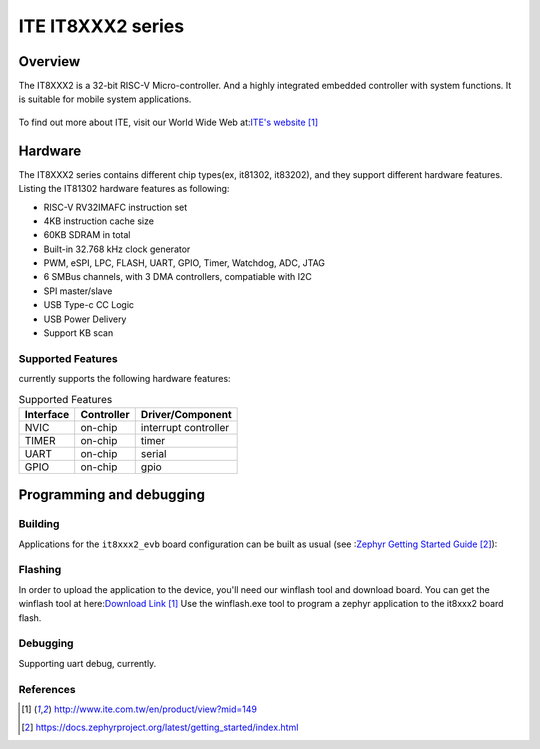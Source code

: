 .. _it8xxx2_evb:

ITE IT8XXX2 series
######################

Overview
********

The IT8XXX2 is a 32-bit RISC-V Micro-controller.
And a highly integrated embedded controller with system functions.
It is suitable for mobile system applications.

.. figure:: it81302_board.jpg
     :width: 2016px
     :height: 1512px
     :align: center
     :alt: It81302 EVB

To find out more about ITE, visit our World Wide Web at:`ITE's website`_


Hardware
********
The IT8XXX2 series contains different chip types(ex, it81302, it83202),
and they support different hardware features.
Listing the IT81302 hardware features as following:

- RISC-V RV32IMAFC instruction set
- 4KB instruction cache size
- 60KB SDRAM in total
- Built-in 32.768 kHz clock generator
- PWM, eSPI, LPC, FLASH, UART, GPIO, Timer, Watchdog, ADC, JTAG
- 6 SMBus channels, with 3 DMA controllers, compatiable with I2C
- SPI master/slave
- USB Type-c CC Logic
- USB Power Delivery
- Support KB scan


Supported Features
==================
currently supports the following hardware features:

.. list-table:: Supported Features
   :header-rows: 1
   :widths: auto

   * - Interface
     - Controller
     - Driver/Component
   * - NVIC
     - on-chip
     - interrupt controller
   * - TIMER
     - on-chip
     - timer
   * - UART
     - on-chip
     - serial
   * - GPIO
     - on-chip
     - gpio

Programming and debugging
*************************

Building
========

Applications for the ``it8xxx2_evb`` board configuration can be built as usual
(see :`Zephyr Getting Started Guide`_):

.. zephyr-app-commands::
   :board: it8xxx2_evb
   :goals: build

Flashing
========

In order to upload the application to the device,
you'll need our winflash tool and download board.
You can get the winflash tool at here:`Download Link`_
Use the winflash.exe tool to program a zephyr application
to the it8xxx2 board flash.

Debugging
=========

Supporting uart debug, currently.

References
==========

.. target-notes::

.. _ITE's website: http://www.ite.com.tw/en/product/view?mid=149
.. _Zephyr Getting Started Guide: https://docs.zephyrproject.org/latest/getting_started/index.html
.. _Download Link: http://www.ite.com.tw/en/product/view?mid=149
